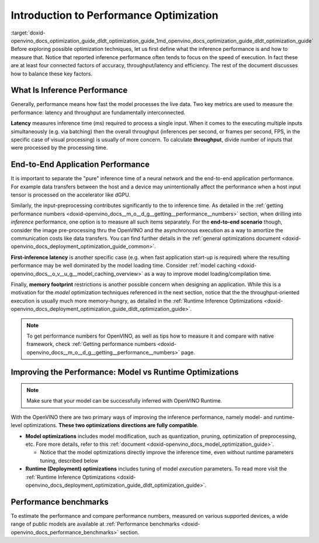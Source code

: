 .. index:: pair: page; Introduction to Performance Optimization
.. _doxid-openvino_docs_optimization_guide_dldt_optimization_guide:


Introduction to Performance Optimization
========================================

:target:`doxid-openvino_docs_optimization_guide_dldt_optimization_guide_1md_openvino_docs_optimization_guide_dldt_optimization_guide` Before exploring possible optimization techniques, let us first define what the inference performance is and how to measure that. Notice that reported inference performance often tends to focus on the speed of execution. In fact these are at least four connected factors of accuracy, throughput/latency and efficiency. The rest of the document discusses how to balance these key factors.

What Is Inference Performance
~~~~~~~~~~~~~~~~~~~~~~~~~~~~~

Generally, performance means how fast the model processes the live data. Two key metrics are used to measure the performance: latency and throughput are fundamentally interconnected.

.. image:: LATENCY_VS_THROUGHPUT.svg

**Latency** measures inference time (ms) required to process a single input. When it comes to the executing multiple inputs simultaneously (e.g. via batching) then the overall throughput (inferences per second, or frames per second, FPS, in the specific case of visual processing) is usually of more concern. To calculate **throughput**, divide number of inputs that were processed by the processing time.

End-to-End Application Performance
~~~~~~~~~~~~~~~~~~~~~~~~~~~~~~~~~~

It is important to separate the "pure" inference time of a neural network and the end-to-end application performance. For example data transfers between the host and a device may unintentionally affect the performance when a host input tensor is processed on the accelerator like dGPU.

Similarly, the input-preprocessing contributes significantly to the to inference time. As detailed in the :ref:`getting performance numbers <doxid-openvino_docs__m_o__d_g__getting__performance__numbers>` section, when drilling into *inference* performance, one option is to measure all such items separately. For the **end-to-end scenario** though, consider the image pre-processing thru the OpenVINO and the asynchronous execution as a way to amortize the communication costs like data transfers. You can find further details in the :ref:`general optimizations document <doxid-openvino_docs_deployment_optimization_guide_common>`.

**First-inference latency** is another specific case (e.g. when fast application start-up is required) where the resulting performance may be well dominated by the model loading time. Consider :ref:`model caching <doxid-openvino_docs__o_v__u_g__model_caching_overview>` as a way to improve model loading/compilation time.

Finally, **memory footprint** restrictions is another possible concern when designing an application. While this is a motivation for the *model* optimization techniques referenced in the next section, notice that the the throughput-oriented execution is usually much more memory-hungry, as detailed in the :ref:`Runtime Inference Optimizations <doxid-openvino_docs_deployment_optimization_guide_dldt_optimization_guide>`.

.. note:: To get performance numbers for OpenVINO, as well as tips how to measure it and compare with native framework, check :ref:`Getting performance numbers <doxid-openvino_docs__m_o__d_g__getting__performance__numbers>` page.

Improving the Performance: Model vs Runtime Optimizations
~~~~~~~~~~~~~~~~~~~~~~~~~~~~~~~~~~~~~~~~~~~~~~~~~~~~~~~~~

.. note:: Make sure that your model can be successfully inferred with OpenVINO Runtime.

With the OpenVINO there are two primary ways of improving the inference performance, namely model- and runtime-level optimizations. **These two optimizations directions are fully compatible**.

* **Model optimizations** includes model modification, such as quantization, pruning, optimization of preprocessing, etc. Fore more details, refer to this :ref:`document <doxid-openvino_docs_model_optimization_guide>`.
  
  * Notice that the model optimizations directly improve the inference time, even without runtime parameters tuning, described below

* **Runtime (Deployment) optimizations** includes tuning of model *execution* parameters. To read more visit the :ref:`Runtime Inference Optimizations <doxid-openvino_docs_deployment_optimization_guide_dldt_optimization_guide>`.

Performance benchmarks
~~~~~~~~~~~~~~~~~~~~~~

To estimate the performance and compare performance numbers, measured on various supported devices, a wide range of public models are available at :ref:`Performance benchmarks <doxid-openvino_docs_performance_benchmarks>` section.

